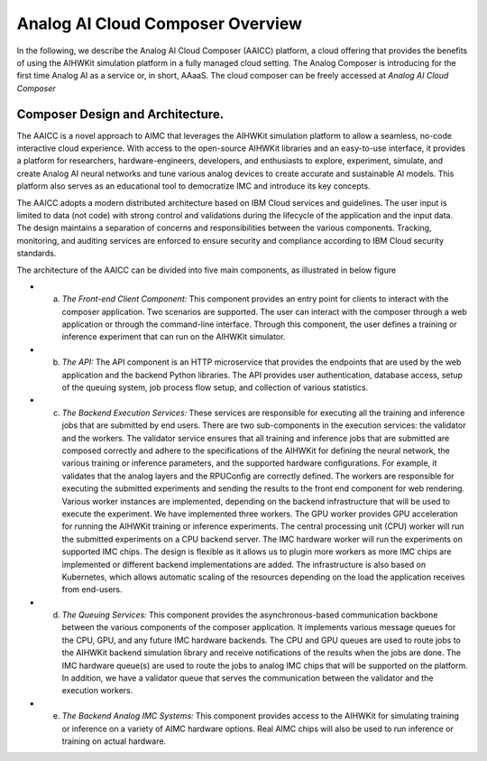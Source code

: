 Analog AI Cloud Composer Overview
===================================

In the following, we describe the Analog AI Cloud Composer (AAICC) platform, a cloud offering that provides the benefits of using the AIHWKit simulation platform in a fully managed cloud setting.
The Analog Composer is introducing for the first time Analog AI as a service or, in short, AAaaS.
The cloud composer can be freely accessed at `Analog AI Cloud Composer`


Composer Design and Architecture.
---------------------------------

The AAICC is a novel approach to AIMC that leverages the AIHWKit simulation platform to allow a seamless,
no-code interactive cloud experience. With access to the open-source AIHWKit libraries and an easy-to-use
interface, it provides a platform for researchers, hardware-engineers, developers, and enthusiasts to explore,
experiment, simulate, and create Analog AI neural networks and tune various analog devices to create
accurate and sustainable AI models. This platform also serves as an educational tool to democratize IMC and introduce
its key concepts.

The AAICC adopts a modern distributed architecture based on IBM Cloud services and guidelines.
The user input is limited to data (not code) with strong control and validations during the lifecycle of
the application and the input data. The design maintains a separation of concerns and responsibilities between
the various components. Tracking, monitoring, and auditing services are enforced to ensure security and
compliance according to IBM Cloud security standards.

The architecture of the AAICC can be divided into five main components, as illustrated in  below figure

* a. *The Front-end Client Component:* This component provides an entry point for clients to interact with the composer application. Two scenarios are supported. The user can interact with the composer through a web application or through the command-line interface. Through this component, the user defines a training or inference experiment that can run on the AIHWKit simulator.

* b. *The API:* The API component is an HTTP microservice that provides the endpoints that are used by the web application and the backend Python libraries. The API provides user authentication, database access, setup of the queuing system, job process flow setup, and collection of various statistics.

* c. *The Backend Execution Services:* These services are responsible for executing all the training and inference jobs that are submitted by end users. There are two sub-components in the execution services: the validator and the workers. The validator service ensures that all training and inference jobs that are submitted are composed correctly and adhere to the specifications of the AIHWKit for defining the neural network, the various training or inference parameters, and the supported hardware configurations. For example, it validates that the analog layers and the RPUConfig are correctly defined. The workers are responsible for executing the submitted experiments and sending the results to the front end component for web rendering. Various worker instances are implemented, depending on the backend infrastructure that will be used to execute the experiment. We have implemented three workers. The GPU worker provides GPU acceleration for running the AIHWKit training or inference experiments. The central processing unit (CPU) worker will run the submitted experiments on a CPU backend server. The IMC hardware worker will run the experiments on supported IMC chips. The design is flexible as it allows us to plugin more workers as more IMC chips are implemented or different backend implementations are added. The infrastructure is also based on Kubernetes, which allows automatic scaling of the resources depending on the load the application receives from end-users.

* d. *The Queuing Services:* This component provides the asynchronous-based communication backbone between the various components of the composer application. It implements various message queues for the CPU, GPU, and any future IMC hardware backends. The CPU and GPU queues are used to route jobs to the AIHWKit backend simulation library and receive notifications of the results when the jobs are done. The IMC hardware queue(s) are used to route the jobs to analog IMC chips that will be supported on the platform. In addition, we have a validator queue that serves the communication between the validator and the execution workers.

* e. *The Backend Analog IMC Systems:* This component provides access to the AIHWKit for simulating training or inference on a variety of AIMC hardware options. Real AIMC chips will also be used to run inference or training on actual hardware.

.. image:: ../img/composer_architecture.png
    :alt: Analog AI Composer Architecture

.. _`Analog AI Cloud Composer`_: https://aihw-composer.draco.res.ibm.com

